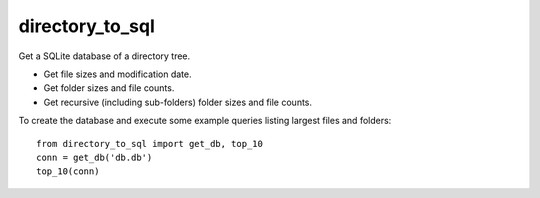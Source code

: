 directory_to_sql
======================

Get a SQLite database of a directory tree.

- Get file sizes and modification date.
- Get folder sizes and file counts.
- Get recursive (including sub-folders) folder sizes and file counts.

To create the database and execute some example queries
listing largest files and folders::

  from directory_to_sql import get_db, top_10
  conn = get_db('db.db')
  top_10(conn)
